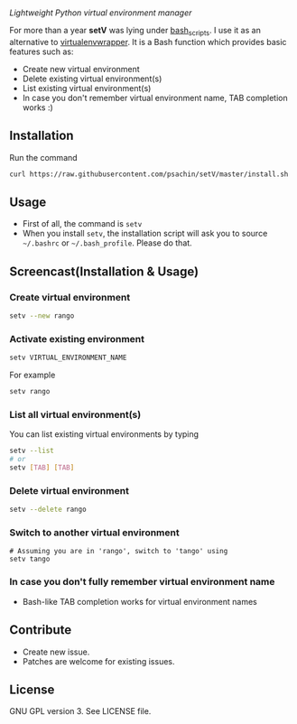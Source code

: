 * [[./img/logo.png]]
  /Lightweight Python virtual environment manager/

  For more than a year *setV* was lying under [[https://github.com/psachin/bash_scripts][bash_scripts]]. I use it
  as an alternative to [[https://virtualenvwrapper.readthedocs.org/][virtualenvwrapper]]. It is a Bash function which
  provides basic features such as:
  - Create new virtual environment
  - Delete existing virtual environment(s)
  - List existing virtual environment(s)
  - In case you don't remember virtual environment name, TAB completion
    works :)

** Installation
   Run the command
   #+BEGIN_SRC sh
     curl https://raw.githubusercontent.com/psachin/setV/master/install.sh | sh -
   #+END_SRC

** Usage
   - First of all, the command is =setv=
   - When you install =setv=, the installation script will ask you to
     source =~/.bashrc= or =~/.bash_profile=. Please do that.

** Screencast(Installation & Usage)
   [[./img/screencast.gif]]

*** Create virtual environment
    #+BEGIN_SRC sh
      setv --new rango
    #+END_SRC

*** Activate existing environment

    #+BEGIN_SRC sh
      setv VIRTUAL_ENVIRONMENT_NAME
    #+END_SRC

    For example
    #+BEGIN_SRC sh
      setv rango
    #+END_SRC

*** List all virtual environment(s)
    You can list existing virtual environments by typing
    #+BEGIN_SRC sh
      setv --list
      # or
      setv [TAB] [TAB]
    #+END_SRC

*** Delete virtual environment
    #+BEGIN_SRC sh
      setv --delete rango
    #+END_SRC

*** Switch to another virtual environment
    #+BEGIN_SRC sh options
      # Assuming you are in 'rango', switch to 'tango' using
      setv tango
    #+END_SRC

*** In case you don't fully remember virtual environment name
     - Bash-like TAB completion works for virtual environment names

** Contribute
   - Create new issue.
   - Patches are welcome for existing issues.

** License
   GNU GPL version 3. See LICENSE file.
